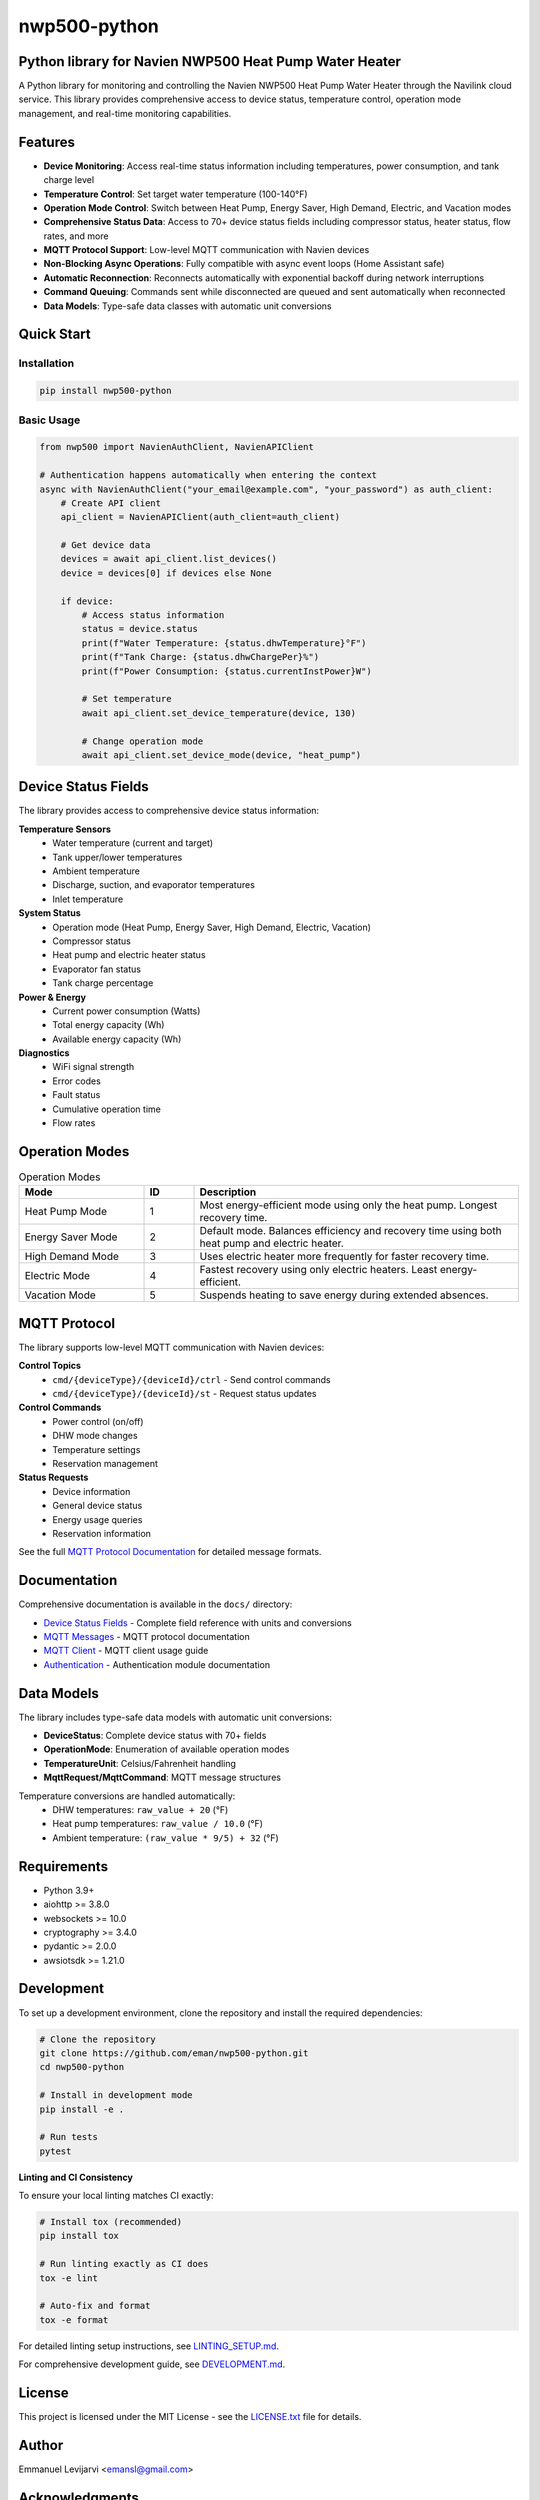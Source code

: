 =============
nwp500-python
=============

Python library for Navien NWP500 Heat Pump Water Heater
========================================================

A Python library for monitoring and controlling the Navien NWP500 Heat Pump Water Heater through the Navilink cloud service. This library provides comprehensive access to device status, temperature control, operation mode management, and real-time monitoring capabilities.

Features
========

* **Device Monitoring**: Access real-time status information including temperatures, power consumption, and tank charge level
* **Temperature Control**: Set target water temperature (100-140°F)
* **Operation Mode Control**: Switch between Heat Pump, Energy Saver, High Demand, Electric, and Vacation modes
* **Comprehensive Status Data**: Access to 70+ device status fields including compressor status, heater status, flow rates, and more
* **MQTT Protocol Support**: Low-level MQTT communication with Navien devices
* **Non-Blocking Async Operations**: Fully compatible with async event loops (Home Assistant safe)
* **Automatic Reconnection**: Reconnects automatically with exponential backoff during network interruptions
* **Command Queuing**: Commands sent while disconnected are queued and sent automatically when reconnected
* **Data Models**: Type-safe data classes with automatic unit conversions

Quick Start
===========

Installation
------------

.. code-block:: bash

    pip install nwp500-python

Basic Usage
-----------

.. code-block:: python

    from nwp500 import NavienAuthClient, NavienAPIClient

    # Authentication happens automatically when entering the context
    async with NavienAuthClient("your_email@example.com", "your_password") as auth_client:
        # Create API client
        api_client = NavienAPIClient(auth_client=auth_client)
        
        # Get device data
        devices = await api_client.list_devices()
        device = devices[0] if devices else None
        
        if device:
            # Access status information
            status = device.status
            print(f"Water Temperature: {status.dhwTemperature}°F")
            print(f"Tank Charge: {status.dhwChargePer}%")
            print(f"Power Consumption: {status.currentInstPower}W")
            
            # Set temperature
            await api_client.set_device_temperature(device, 130)
            
            # Change operation mode
            await api_client.set_device_mode(device, "heat_pump")

Device Status Fields
====================

The library provides access to comprehensive device status information:

**Temperature Sensors**
    * Water temperature (current and target)
    * Tank upper/lower temperatures
    * Ambient temperature
    * Discharge, suction, and evaporator temperatures
    * Inlet temperature

**System Status**
    * Operation mode (Heat Pump, Energy Saver, High Demand, Electric, Vacation)
    * Compressor status
    * Heat pump and electric heater status
    * Evaporator fan status
    * Tank charge percentage

**Power & Energy**
    * Current power consumption (Watts)
    * Total energy capacity (Wh)
    * Available energy capacity (Wh)

**Diagnostics**
    * WiFi signal strength
    * Error codes
    * Fault status
    * Cumulative operation time
    * Flow rates

Operation Modes
===============

.. list-table:: Operation Modes
    :header-rows: 1
    :widths: 25 10 65

    * - Mode
      - ID
      - Description
    * - Heat Pump Mode
      - 1
      - Most energy-efficient mode using only the heat pump. Longest recovery time.
    * - Energy Saver Mode
      - 2
      - Default mode. Balances efficiency and recovery time using both heat pump and electric heater.
    * - High Demand Mode
      - 3
      - Uses electric heater more frequently for faster recovery time.
    * - Electric Mode
      - 4
      - Fastest recovery using only electric heaters. Least energy-efficient.
    * - Vacation Mode
      - 5
      - Suspends heating to save energy during extended absences.

MQTT Protocol
=============

The library supports low-level MQTT communication with Navien devices:

**Control Topics**
    * ``cmd/{deviceType}/{deviceId}/ctrl`` - Send control commands
    * ``cmd/{deviceType}/{deviceId}/st`` - Request status updates

**Control Commands**
    * Power control (on/off)
    * DHW mode changes
    * Temperature settings
    * Reservation management

**Status Requests**
    * Device information
    * General device status
    * Energy usage queries
    * Reservation information

See the full `MQTT Protocol Documentation`_ for detailed message formats.

Documentation
=============

Comprehensive documentation is available in the ``docs/`` directory:

* `Device Status Fields`_ - Complete field reference with units and conversions
* `MQTT Messages`_ - MQTT protocol documentation
* `MQTT Client`_ - MQTT client usage guide
* `Authentication`_ - Authentication module documentation

.. _MQTT Protocol Documentation: docs/MQTT_MESSAGES.rst
.. _Device Status Fields: docs/DEVICE_STATUS_FIELDS.rst
.. _MQTT Messages: docs/MQTT_MESSAGES.rst
.. _MQTT Client: docs/MQTT_CLIENT.rst
.. _Authentication: docs/AUTHENTICATION.rst

Data Models
===========

The library includes type-safe data models with automatic unit conversions:

* **DeviceStatus**: Complete device status with 70+ fields
* **OperationMode**: Enumeration of available operation modes
* **TemperatureUnit**: Celsius/Fahrenheit handling
* **MqttRequest/MqttCommand**: MQTT message structures

Temperature conversions are handled automatically:
    * DHW temperatures: ``raw_value + 20`` (°F)
    * Heat pump temperatures: ``raw_value / 10.0`` (°F)
    * Ambient temperature: ``(raw_value * 9/5) + 32`` (°F)

Requirements
============

* Python 3.9+
* aiohttp >= 3.8.0
* websockets >= 10.0
* cryptography >= 3.4.0
* pydantic >= 2.0.0
* awsiotsdk >= 1.21.0

Development
===========
To set up a development environment, clone the repository and install the required dependencies:

.. code-block:: bash

    # Clone the repository
    git clone https://github.com/eman/nwp500-python.git
    cd nwp500-python

    # Install in development mode
    pip install -e .

    # Run tests
    pytest

**Linting and CI Consistency**

To ensure your local linting matches CI exactly:

.. code-block:: bash

    # Install tox (recommended)
    pip install tox

    # Run linting exactly as CI does
    tox -e lint

    # Auto-fix and format
    tox -e format

For detailed linting setup instructions, see `LINTING_SETUP.md <LINTING_SETUP.md>`_.

For comprehensive development guide, see `DEVELOPMENT.md <DEVELOPMENT.md>`_.

License
=======

This project is licensed under the MIT License - see the `LICENSE.txt <LICENSE.txt>`_ file for details.

Author
======

Emmanuel Levijarvi <emansl@gmail.com>

Acknowledgments
===============

This project has been set up using PyScaffold 4.6. For details and usage
information on PyScaffold see https://pyscaffold.org/.
